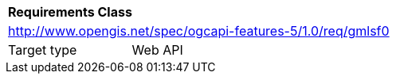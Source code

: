 [[rc_gmlsf0]]
[cols="1,4",width="90%"]
|===
2+|*Requirements Class*
2+|http://www.opengis.net/spec/ogcapi-features-5/1.0/req/gmlsf0
|Target type |Web API
|===
